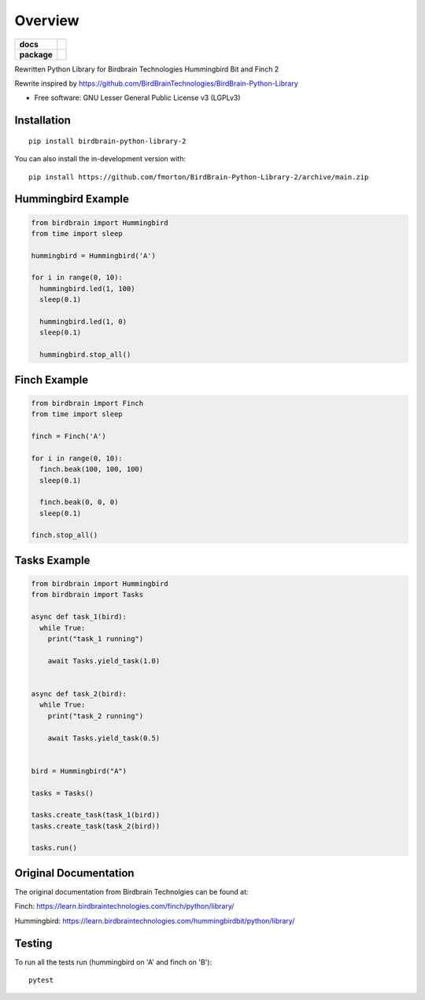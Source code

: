 ========
Overview
========

.. start-badges

.. list-table::
    :stub-columns: 1

    * - docs
      - |docs|
    * - package
      - | |version| |wheel| |supported-versions|
.. |docs| image:: https://readthedocs.org/projects/BirdBrain-Python-Library-2/badge/?style=flat
    :target: https://BirdBrain-Python-Library-2.readthedocs.io/
    :alt: Documentation Status

.. |github-actions| image:: https://github.com/fmorton/BirdBrain-Python-Library-2/actions/workflows/github-actions.yml/badge.svg
    :alt: GitHub Actions Build Status
    :target: https://github.com/fmorton/BirdBrain-Python-Library-2/actions

.. |requires| image:: https://requires.io/github/fmorton/BirdBrain-Python-Library-2/requirements.svg?branch=main
    :alt: Requirements Status
    :target: https://requires.io/github/fmorton/BirdBrain-Python-Library-2/requirements/?branch=main

.. |codecov| image:: https://codecov.io/gh/fmorton/BirdBrain-Python-Library-2/branch/main/graphs/badge.svg?branch=main
    :alt: Coverage Status
    :target: https://codecov.io/github/fmorton/BirdBrain-Python-Library-2

.. |version| image:: https://img.shields.io/pypi/v/birdbrain-python-library-2.svg
    :alt: PyPI Package latest release
    :target: https://pypi.org/project/birdbrain-python-library-2

.. |wheel| image:: https://img.shields.io/pypi/wheel/birdbrain-python-library-2.svg
    :alt: PyPI Wheel
    :target: https://pypi.org/project/birdbrain-python-library-2

.. |supported-versions| image:: https://img.shields.io/pypi/pyversions/birdbrain-python-library-2.svg
    :alt: Supported versions
    :target: https://pypi.org/project/birdbrain-python-library-2

.. |supported-implementations| image:: https://img.shields.io/pypi/implementation/birdbrain-python-library-2.svg
    :alt: Supported implementations
    :target: https://pypi.org/project/birdbrain-python-library-2


.. end-badges

Rewritten Python Library for Birdbrain Technologies Hummingbird Bit and Finch 2

Rewrite inspired by https://github.com/BirdBrainTechnologies/BirdBrain-Python-Library

* Free software: GNU Lesser General Public License v3 (LGPLv3)

Installation
============

::

    pip install birdbrain-python-library-2

You can also install the in-development version with::

    pip install https://github.com/fmorton/BirdBrain-Python-Library-2/archive/main.zip



Hummingbird Example
===================

.. code-block:: python

  from birdbrain import Hummingbird
  from time import sleep

  hummingbird = Hummingbird('A')

  for i in range(0, 10):
    hummingbird.led(1, 100)
    sleep(0.1)

    hummingbird.led(1, 0)
    sleep(0.1)

    hummingbird.stop_all()



Finch Example
===================

.. code-block:: python

  from birdbrain import Finch
  from time import sleep

  finch = Finch('A')

  for i in range(0, 10):
    finch.beak(100, 100, 100)
    sleep(0.1)

    finch.beak(0, 0, 0)
    sleep(0.1)

  finch.stop_all()



Tasks Example
=============

.. code-block:: python

  from birdbrain import Hummingbird
  from birdbrain import Tasks

  async def task_1(bird):
    while True:
      print("task_1 running")

      await Tasks.yield_task(1.0)


  async def task_2(bird):
    while True:
      print("task_2 running")

      await Tasks.yield_task(0.5)


  bird = Hummingbird("A")

  tasks = Tasks()

  tasks.create_task(task_1(bird))
  tasks.create_task(task_2(bird))

  tasks.run()



Original Documentation
=============================================

The original documentation from Birdbrain Technolgies can be found at:

Finch: https://learn.birdbraintechnologies.com/finch/python/library/

Hummingbird: https://learn.birdbraintechnologies.com/hummingbirdbit/python/library/


Testing
=======

To run all the tests run (hummingbird on 'A' and finch on 'B')::

    pytest
